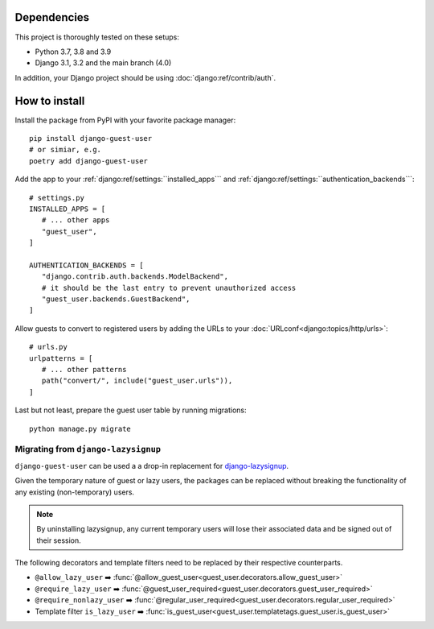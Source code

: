 Dependencies
============

This project is thoroughly tested on these setups:

- Python 3.7, 3.8 and 3.9
- Django 3.1, 3.2 and the main branch (4.0)

In addition, your Django project should be using :doc:`django:ref/contrib/auth`.

How to install
==============

Install the package from PyPI with your favorite package manager::

   pip install django-guest-user
   # or simiar, e.g.
   poetry add django-guest-user

Add the app to your :ref:`django:ref/settings:``installed_apps```
and :ref:`django:ref/settings:``authentication_backends```::

   # settings.py
   INSTALLED_APPS = [
      # ... other apps
      "guest_user",
   ]

   AUTHENTICATION_BACKENDS = [
      "django.contrib.auth.backends.ModelBackend",
      # it should be the last entry to prevent unauthorized access
      "guest_user.backends.GuestBackend",
   ]

Allow guests to convert to registered users by adding the URLs to your :doc:`URLconf<django:topics/http/urls>`::

   # urls.py
   urlpatterns = [
      # ... other patterns
      path("convert/", include("guest_user.urls")),
   ]

Last but not least, prepare the guest user table by running migrations::

    python manage.py migrate


Migrating from ``django-lazysignup``
````````````````````````````````````

``django-guest-user`` can be used a a drop-in replacement for `django-lazysignup`_.

.. _django-lazysignup: https://github.com/danfairs/django-lazysignup

Given the temporary nature of guest or lazy users, the packages can be replaced
without breaking the functionality of any existing (non-temporary) users.

.. note::

   By uninstalling lazysignup, any current temporary users will lose their
   associated data and be signed out of their session.

The following decorators and template filters need to be replaced by their respective counterparts.

- ``@allow_lazy_user`` ➡️ :func:`@allow_guest_user<guest_user.decorators.allow_guest_user>`
- ``@require_lazy_user`` ➡️ :func:`@guest_user_required<guest_user.decorators.guest_user_required>`
- ``@require_nonlazy_user`` ➡️ :func:`@regular_user_required<guest_user.decorators.regular_user_required>`
- Template filter ``is_lazy_user`` ➡️ :func:`is_guest_user<guest_user.templatetags.guest_user.is_guest_user>`
